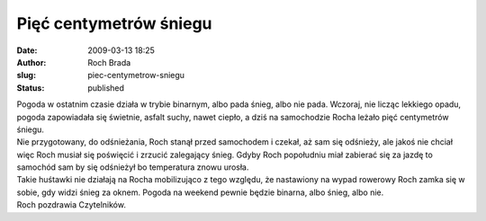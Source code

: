 Pięć centymetrów śniegu
#######################
:date: 2009-03-13 18:25
:author: Roch Brada
:slug: piec-centymetrow-sniegu
:status: published

| Pogoda w ostatnim czasie działa w trybie binarnym, albo pada śnieg, albo nie pada. Wczoraj, nie licząc lekkiego opadu, pogoda zapowiadała się świetnie, asfalt suchy, nawet ciepło, a dziś na samochodzie Rocha leżało pięć centymetrów śniegu.
| Nie przygotowany, do odśnieżania, Roch stanął przed samochodem i czekał, aż sam się odśnieży, ale jakoś nie chciał więc Roch musiał się poświęcić i zrzucić zalegający śnieg. Gdyby Roch popołudniu miał zabierać się za jazdę to samochód sam by się odśnieżył bo temperatura znowu urosła.
| Takie huśtawki nie działają na Rocha mobilizująco z tego względu, że nastawiony na wypad rowerowy Roch zamka się w sobie, gdy widzi śnieg za oknem. Pogoda na weekend pewnie będzie binarna, albo śnieg, albo nie.
| Roch pozdrawia Czytelników.
